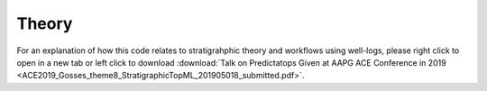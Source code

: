 Theory
======

For an explanation of how this code relates to stratigrahphic theory and workflows using well-logs, please right click to open in a new tab or left click to download :download:`Talk on Predictatops Given at AAPG ACE Conference in 2019 <ACE2019_Gosses_theme8_StratigraphicTopML_201905018_submitted.pdf>`.



